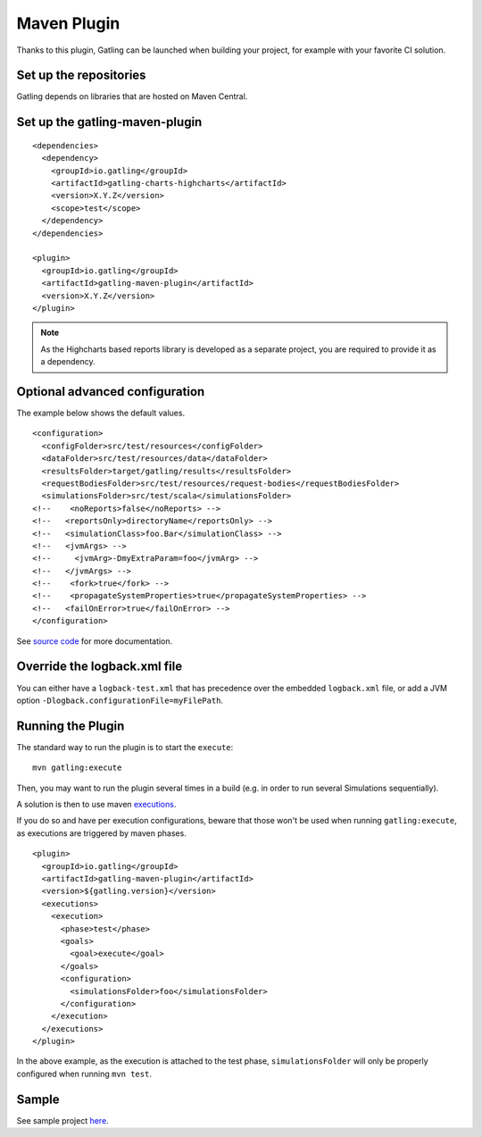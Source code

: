 .. _maven-plugin:

############
Maven Plugin
############

.. highlight:: xml

Thanks to this plugin, Gatling can be launched when building your project, for example with your favorite CI solution.

Set up the repositories
=======================

Gatling depends on libraries that are hosted on Maven Central.

Set up the gatling-maven-plugin
===============================

::

  <dependencies>
    <dependency>
      <groupId>io.gatling</groupId>
      <artifactId>gatling-charts-highcharts</artifactId>
      <version>X.Y.Z</version>
      <scope>test</scope>
    </dependency>
  </dependencies>

  <plugin>
    <groupId>io.gatling</groupId>
    <artifactId>gatling-maven-plugin</artifactId>
    <version>X.Y.Z</version>
  </plugin>

.. note:: As the Highcharts based reports library is developed as a separate project, you are required to provide it as a dependency.

.. _maven-advanced-configuration:

Optional advanced configuration
===============================

The example below shows the default values.

::

  <configuration>
    <configFolder>src/test/resources</configFolder>
    <dataFolder>src/test/resources/data</dataFolder>
    <resultsFolder>target/gatling/results</resultsFolder>
    <requestBodiesFolder>src/test/resources/request-bodies</requestBodiesFolder>
    <simulationsFolder>src/test/scala</simulationsFolder>
  <!--    <noReports>false</noReports> -->
  <!--   <reportsOnly>directoryName</reportsOnly> -->
  <!--   <simulationClass>foo.Bar</simulationClass> -->
  <!--   <jvmArgs> -->
  <!--     <jvmArg>-DmyExtraParam=foo</jvmArg> -->
  <!--   </jvmArgs> -->
  <!--    <fork>true</fork> -->
  <!--    <propagateSystemProperties>true</propagateSystemProperties> -->
  <!--   <failOnError>true</failOnError> -->
  </configuration>

See `source code <https://github.com/gatling/gatling-maven-plugin/blob/master/src/main/java/io/gatling/mojo/GatlingMojo.java>`_ for more documentation.

Override the logback.xml file
=============================

You can either have a ``logback-test.xml`` that has precedence over the embedded ``logback.xml`` file, or add a JVM option ``-Dlogback.configurationFile=myFilePath``.

Running the Plugin
==================

The standard way to run the plugin is to start the ``execute``::

  mvn gatling:execute

Then, you may want to run the plugin several times in a build (e.g. in order to run several Simulations sequentially).

A solution is then to use maven `executions <http://maven.apache.org/guides/mini/guide-configuring-plugins.html#Using_the_executions_Tag>`_.

If you do so and have per execution configurations, beware that those won't be used when running ``gatling:execute``, as executions are triggered by maven phases.

::

  <plugin>
    <groupId>io.gatling</groupId>
    <artifactId>gatling-maven-plugin</artifactId>
    <version>${gatling.version}</version>
    <executions>
      <execution>
        <phase>test</phase>
        <goals>
          <goal>execute</goal>
        </goals>
        <configuration>
          <simulationsFolder>foo</simulationsFolder>
        </configuration>
      </execution>
    </executions>
  </plugin>

In the above example, as the execution is attached to the test phase, ``simulationsFolder`` will only be properly configured when running ``mvn test``.

Sample
======

See sample project `here <https://github.com/gatling/gatling-maven-plugin-demo>`_.
